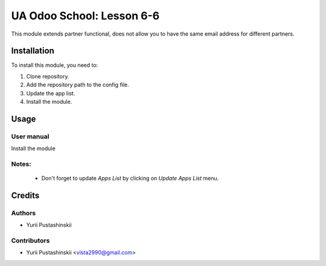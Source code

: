==========================
UA Odoo School: Lesson 6-6
==========================

This module extends partner functional, does not allow you to have the same email address for different partners.


Installation
============

To install this module, you need to:

#. Clone repository.
#. Add the repository path to the config file.
#. Update the app list.
#. Install the module.


Usage
=====

User manual
-----------

Install the module

Notes:
------

  - Don't forget to update `Apps List` by clicking on `Update Apps List` menu.

Credits
=======

Authors
-------

* Yurii Pustashinskii

Contributors
------------

* Yurii Pustashinskii <vista2990@gmail.com>
